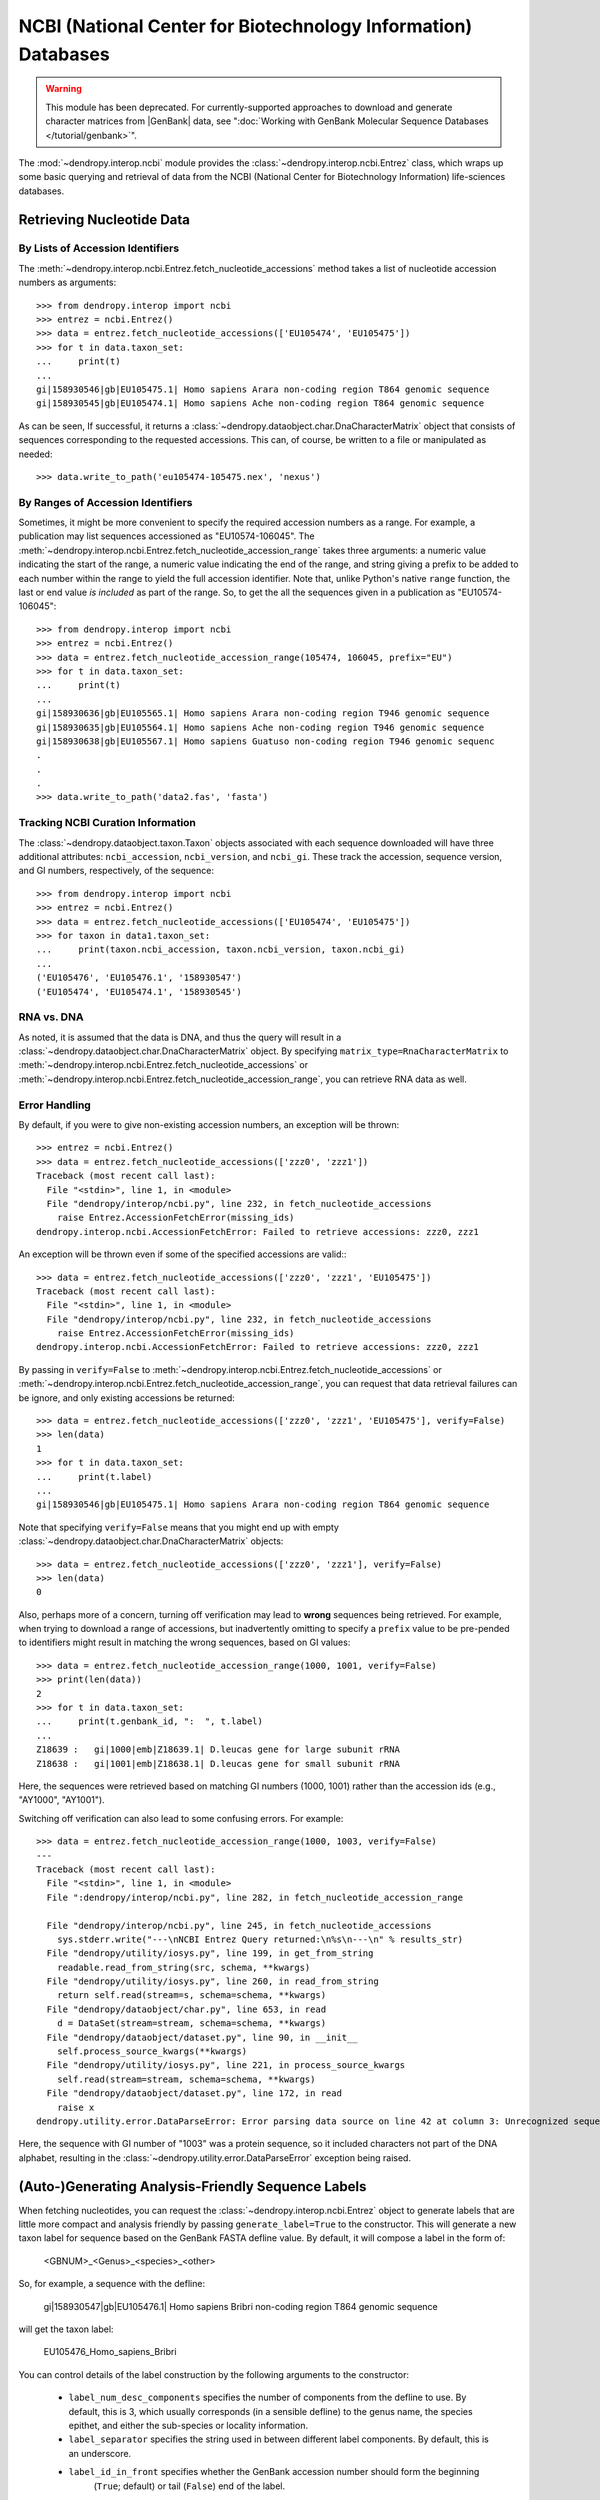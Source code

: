 **************************************************************
NCBI (National Center for Biotechnology Information) Databases
**************************************************************

.. deprecated:: 3.12.0
    This module has been deprecated. Use the ":doc:`genbank module </tutorial/genbank>`" instead.


.. warning::
    This module has been deprecated. For currently-supported approaches to download and generate character matrices from |GenBank| data, see ":doc:`Working with GenBank Molecular Sequence Databases </tutorial/genbank>`".

The :mod:`~dendropy.interop.ncbi` module provides the :class:`~dendropy.interop.ncbi.Entrez` class, which wraps up some basic querying and retrieval of data from the NCBI (National Center for Biotechnology Information) life-sciences databases.

Retrieving Nucleotide Data
==========================

By Lists of Accession Identifiers
---------------------------------

The :meth:`~dendropy.interop.ncbi.Entrez.fetch_nucleotide_accessions` method takes a list of nucleotide accession numbers as arguments::

    >>> from dendropy.interop import ncbi
    >>> entrez = ncbi.Entrez()
    >>> data = entrez.fetch_nucleotide_accessions(['EU105474', 'EU105475'])
    >>> for t in data.taxon_set:
    ...     print(t)
    ...
    gi|158930546|gb|EU105475.1| Homo sapiens Arara non-coding region T864 genomic sequence
    gi|158930545|gb|EU105474.1| Homo sapiens Ache non-coding region T864 genomic sequence

As can be seen, If successful, it returns a :class:`~dendropy.dataobject.char.DnaCharacterMatrix` object that consists of sequences corresponding to the requested accessions. This can, of course, be written to a file or manipulated as needed::

    >>> data.write_to_path('eu105474-105475.nex', 'nexus')

By Ranges of Accession Identifiers
----------------------------------

Sometimes, it might be more convenient to specify the required accession numbers as a range. For example, a publication may list sequences accessioned as "EU10574-106045". The :meth:`~dendropy.interop.ncbi.Entrez.fetch_nucleotide_accession_range` takes three arguments: a numeric value indicating the start of the range, a numeric value indicating the end of the range, and string giving a prefix to be added to each number within the range to yield the full accession identifier.
Note that, unlike Python's native ``range`` function, the last or end value *is included* as part of the range.
So, to get the all the sequences given in a publication as "EU10574-106045"::

    >>> from dendropy.interop import ncbi
    >>> entrez = ncbi.Entrez()
    >>> data = entrez.fetch_nucleotide_accession_range(105474, 106045, prefix="EU")
    >>> for t in data.taxon_set:
    ...     print(t)
    ...
    gi|158930636|gb|EU105565.1| Homo sapiens Arara non-coding region T946 genomic sequence
    gi|158930635|gb|EU105564.1| Homo sapiens Ache non-coding region T946 genomic sequence
    gi|158930638|gb|EU105567.1| Homo sapiens Guatuso non-coding region T946 genomic sequenc
    .
    .
    .
    >>> data.write_to_path('data2.fas', 'fasta')

Tracking NCBI Curation Information
----------------------------------

The :class:`~dendropy.dataobject.taxon.Taxon` objects associated with each sequence downloaded will have three additional attributes: ``ncbi_accession``, ``ncbi_version``, and ``ncbi_gi``. These track the accession, sequence version, and GI numbers, respectively, of the sequence::

    >>> from dendropy.interop import ncbi
    >>> entrez = ncbi.Entrez()
    >>> data = entrez.fetch_nucleotide_accessions(['EU105474', 'EU105475'])
    >>> for taxon in data1.taxon_set:
    ...     print(taxon.ncbi_accession, taxon.ncbi_version, taxon.ncbi_gi)
    ...
    ('EU105476', 'EU105476.1', '158930547')
    ('EU105474', 'EU105474.1', '158930545')

RNA vs. DNA
-----------

As noted, it is assumed that the data is DNA, and thus the query will result in a :class:`~dendropy.dataobject.char.DnaCharacterMatrix` object. By specifying ``matrix_type=RnaCharacterMatrix`` to :meth:`~dendropy.interop.ncbi.Entrez.fetch_nucleotide_accessions` or :meth:`~dendropy.interop.ncbi.Entrez.fetch_nucleotide_accession_range`, you can retrieve RNA data as well.

Error Handling
--------------

By default, if you were to give non-existing accession numbers, an exception will be thrown::

    >>> entrez = ncbi.Entrez()
    >>> data = entrez.fetch_nucleotide_accessions(['zzz0', 'zzz1'])
    Traceback (most recent call last):
      File "<stdin>", line 1, in <module>
      File "dendropy/interop/ncbi.py", line 232, in fetch_nucleotide_accessions
        raise Entrez.AccessionFetchError(missing_ids)
    dendropy.interop.ncbi.AccessionFetchError: Failed to retrieve accessions: zzz0, zzz1

An exception will be thrown even if some of the specified accessions are valid:::

    >>> data = entrez.fetch_nucleotide_accessions(['zzz0', 'zzz1', 'EU105475'])
    Traceback (most recent call last):
      File "<stdin>", line 1, in <module>
      File "dendropy/interop/ncbi.py", line 232, in fetch_nucleotide_accessions
        raise Entrez.AccessionFetchError(missing_ids)
    dendropy.interop.ncbi.AccessionFetchError: Failed to retrieve accessions: zzz0, zzz1

By passing in ``verify=False`` to :meth:`~dendropy.interop.ncbi.Entrez.fetch_nucleotide_accessions` or :meth:`~dendropy.interop.ncbi.Entrez.fetch_nucleotide_accession_range`, you can request that data retrieval failures can be ignore, and only existing accessions be returned::

    >>> data = entrez.fetch_nucleotide_accessions(['zzz0', 'zzz1', 'EU105475'], verify=False)
    >>> len(data)
    1
    >>> for t in data.taxon_set:
    ...     print(t.label)
    ...
    gi|158930546|gb|EU105475.1| Homo sapiens Arara non-coding region T864 genomic sequence


Note that specifying ``verify=False`` means that you might end up with empty :class:`~dendropy.dataobject.char.DnaCharacterMatrix`  objects::

    >>> data = entrez.fetch_nucleotide_accessions(['zzz0', 'zzz1'], verify=False)
    >>> len(data)
    0

Also, perhaps more of a concern, turning off verification may lead to **wrong** sequences being retrieved.
For example, when trying to download a range of accessions, but inadvertently omitting to specify a ``prefix`` value to be pre-pended to identifiers might result in matching the wrong sequences, based on GI values::

    >>> data = entrez.fetch_nucleotide_accession_range(1000, 1001, verify=False)
    >>> print(len(data))
    2
    >>> for t in data.taxon_set:
    ...     print(t.genbank_id, ":  ", t.label)
    ...
    Z18639 :   gi|1000|emb|Z18639.1| D.leucas gene for large subunit rRNA
    Z18638 :   gi|1001|emb|Z18638.1| D.leucas gene for small subunit rRNA

Here, the sequences were retrieved based on matching GI numbers (1000, 1001) rather than the accession ids (e.g., "AY1000", "AY1001").

Switching off verification can also lead to some confusing errors. For example::

    >>> data = entrez.fetch_nucleotide_accession_range(1000, 1003, verify=False)
    ---
    Traceback (most recent call last):
      File "<stdin>", line 1, in <module>
      File ":dendropy/interop/ncbi.py", line 282, in fetch_nucleotide_accession_range

      File "dendropy/interop/ncbi.py", line 245, in fetch_nucleotide_accessions
        sys.stderr.write("---\nNCBI Entrez Query returned:\n%s\n---\n" % results_str)
      File "dendropy/utility/iosys.py", line 199, in get_from_string
        readable.read_from_string(src, schema, **kwargs)
      File "dendropy/utility/iosys.py", line 260, in read_from_string
        return self.read(stream=s, schema=schema, **kwargs)
      File "dendropy/dataobject/char.py", line 653, in read
        d = DataSet(stream=stream, schema=schema, **kwargs)
      File "dendropy/dataobject/dataset.py", line 90, in __init__
        self.process_source_kwargs(**kwargs)
      File "dendropy/utility/iosys.py", line 221, in process_source_kwargs
        self.read(stream=stream, schema=schema, **kwargs)
      File "dendropy/dataobject/dataset.py", line 172, in read
        raise x
    dendropy.utility.error.DataParseError: Error parsing data source on line 42 at column 3: Unrecognized sequence symbol "P"

Here, the sequence with GI number of "1003" was a protein sequence, so it included characters not part of the DNA alphabet, resulting in the :class:`~dendropy.utility.error.DataParseError` exception being raised.

(Auto-)Generating Analysis-Friendly Sequence Labels
===================================================

When fetching nucleotides, you can request the :class:`~dendropy.interop.ncbi.Entrez` object to generate labels that are little more compact and analysis friendly by passing ``generate_label=True`` to the constructor. This will generate a new taxon label for sequence based on the GenBank FASTA defline value. By default, it will compose a label in the form of:

    <GBNUM>_<Genus>_<species>_<other>

So, for example, a sequence with the defline:

    gi|158930547|gb|EU105476.1| Homo sapiens Bribri non-coding region T864 genomic sequence

will get the taxon label:

    EU105476_Homo_sapiens_Bribri

You can control details of the label construction by the following arguments to the constructor:

    - ``label_num_desc_components`` specifies the number of components from the defline to use. By default, this is 3, which usually corresponds (in a sensible defline) to the genus name, the species epithet, and either the sub-species or locality information.
    - ``label_separator`` specifies the string used in between different label components. By default, this is an underscore.
    - ``label_id_in_front`` specifies whether the GenBank accession number should form the beginning
        (``True``; default) or tail (``False``) end of the label.

Furthermore, you can request that the data get sorted by label value by specifying ``sort_taxa_by_label=True``.

So, for example::

    >>> entrez = ncbi.Entrez(generate_labels=True, sort_taxa_by_label=True)
    >>> data = entrez.fetch_nucleotide_accessions(['EU105474', 'EU105475', 'EU105476'])
    >>> for t in data.taxon_set:
    ...     print(t)
    ...
    EU105474_Homo_sapiens_Ache
    EU105475_Homo_sapiens_Arara
    EU105476_Homo_sapiens_Bribri
    >>> data.write_to_path('gb2.nex', 'nexus')

Or::

    >>> entrez = ncbi.Entrez(generate_labels=True,
    ...         label_num_desc_components=2,
    ...         label_id_in_front=False,
    ...         label_separator='.')
    >>> data = entrez.fetch_nucleotide_accessions(['EU105474', 'EU105475', 'EU105476'])
    >>> for t in data.taxon_set:
    ...     print(t)
    ...
    Homo.sapiens.EU105476
    Homo.sapiens.EU105475
    Homo.sapiens.EU105474
    >>> data.write_to_path('seqs.dat', 'phylip', strict=False)

